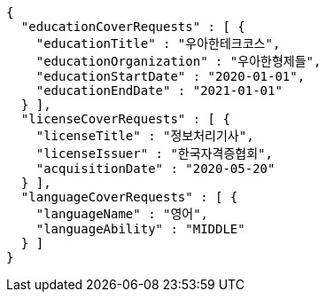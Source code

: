 [source,options="nowrap"]
----
{
  "educationCoverRequests" : [ {
    "educationTitle" : "우아한테크코스",
    "educationOrganization" : "우아한형제들",
    "educationStartDate" : "2020-01-01",
    "educationEndDate" : "2021-01-01"
  } ],
  "licenseCoverRequests" : [ {
    "licenseTitle" : "정보처리기사",
    "licenseIssuer" : "한국자격증협회",
    "acquisitionDate" : "2020-05-20"
  } ],
  "languageCoverRequests" : [ {
    "languageName" : "영어",
    "languageAbility" : "MIDDLE"
  } ]
}
----